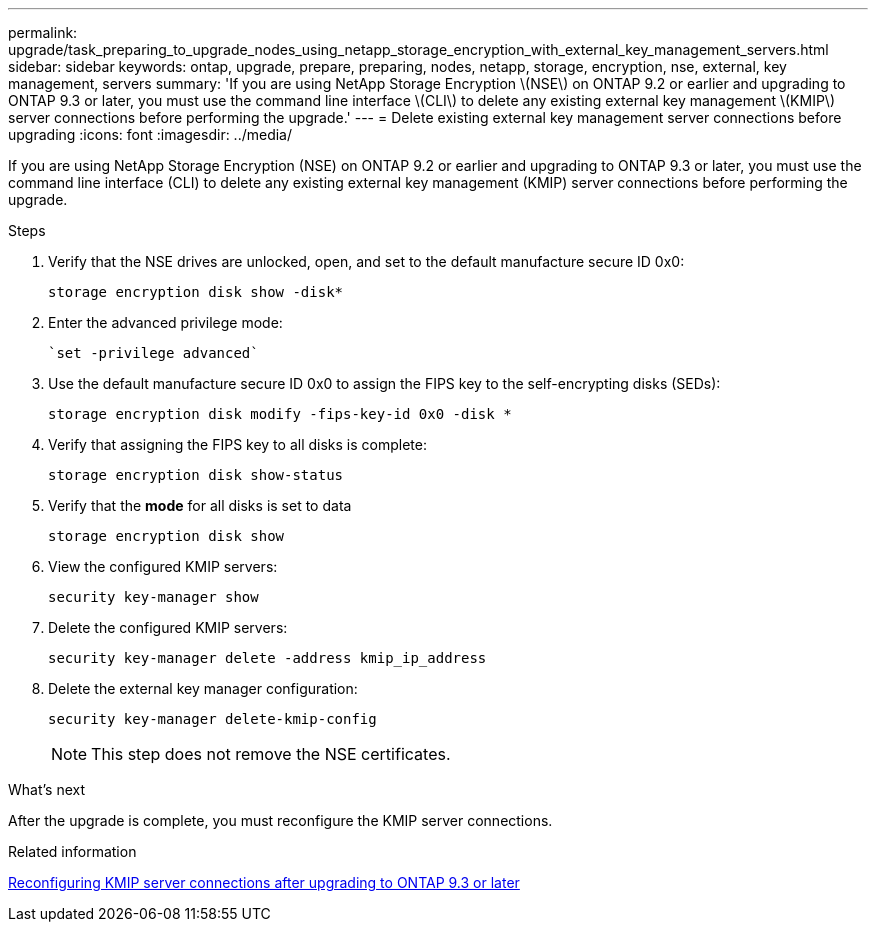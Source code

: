 ---
permalink: upgrade/task_preparing_to_upgrade_nodes_using_netapp_storage_encryption_with_external_key_management_servers.html
sidebar: sidebar
keywords: ontap, upgrade, prepare, preparing, nodes, netapp, storage, encryption, nse, external, key management, servers
summary: 'If you are using NetApp Storage Encryption \(NSE\) on ONTAP 9.2 or earlier and upgrading to ONTAP 9.3 or later, you must use the command line interface \(CLI\) to delete any existing external key management \(KMIP\) server connections before performing the upgrade.'
---
= Delete existing external key management server connections before upgrading
:icons: font
:imagesdir: ../media/

[.lead]
If you are using NetApp Storage Encryption (NSE) on ONTAP 9.2 or earlier and upgrading to ONTAP 9.3 or later, you must use the command line interface (CLI) to delete any existing external key management (KMIP) server connections before performing the upgrade.

.Steps

. Verify that the NSE drives are unlocked, open, and set to the default manufacture secure ID 0x0:
+
[source,cli]
----
storage encryption disk show -disk*
----

. Enter the advanced privilege mode:
+
[source,cli]
----
`set -privilege advanced`
----

. Use the default manufacture secure ID 0x0 to assign the FIPS key to the self-encrypting disks (SEDs): 
+
[source,cli]
----
storage encryption disk modify -fips-key-id 0x0 -disk *
----

. Verify that assigning the FIPS key to all disks is complete: 
+
[source,cli]
----
storage encryption disk show-status
----

. Verify that the *mode* for all disks is set to data
+
[source,cli]
----
storage encryption disk show
----

. View the configured KMIP servers: 
+
[source,cli]
----
security key-manager show
----

. Delete the configured KMIP servers: 
+
[source,cli]
----
security key-manager delete -address kmip_ip_address
----

. Delete the external key manager configuration:
+
[source,cli]
----
security key-manager delete-kmip-config
----
+
NOTE: This step does not remove the NSE certificates.

.What's next

After the upgrade is complete, you must reconfigure the KMIP server connections.

.Related information

xref:task_reconfiguring_kmip_servers_connections_after_upgrading_to_ontap_9_3_or_later.adoc[Reconfiguring KMIP server connections after upgrading to ONTAP 9.3 or later]
